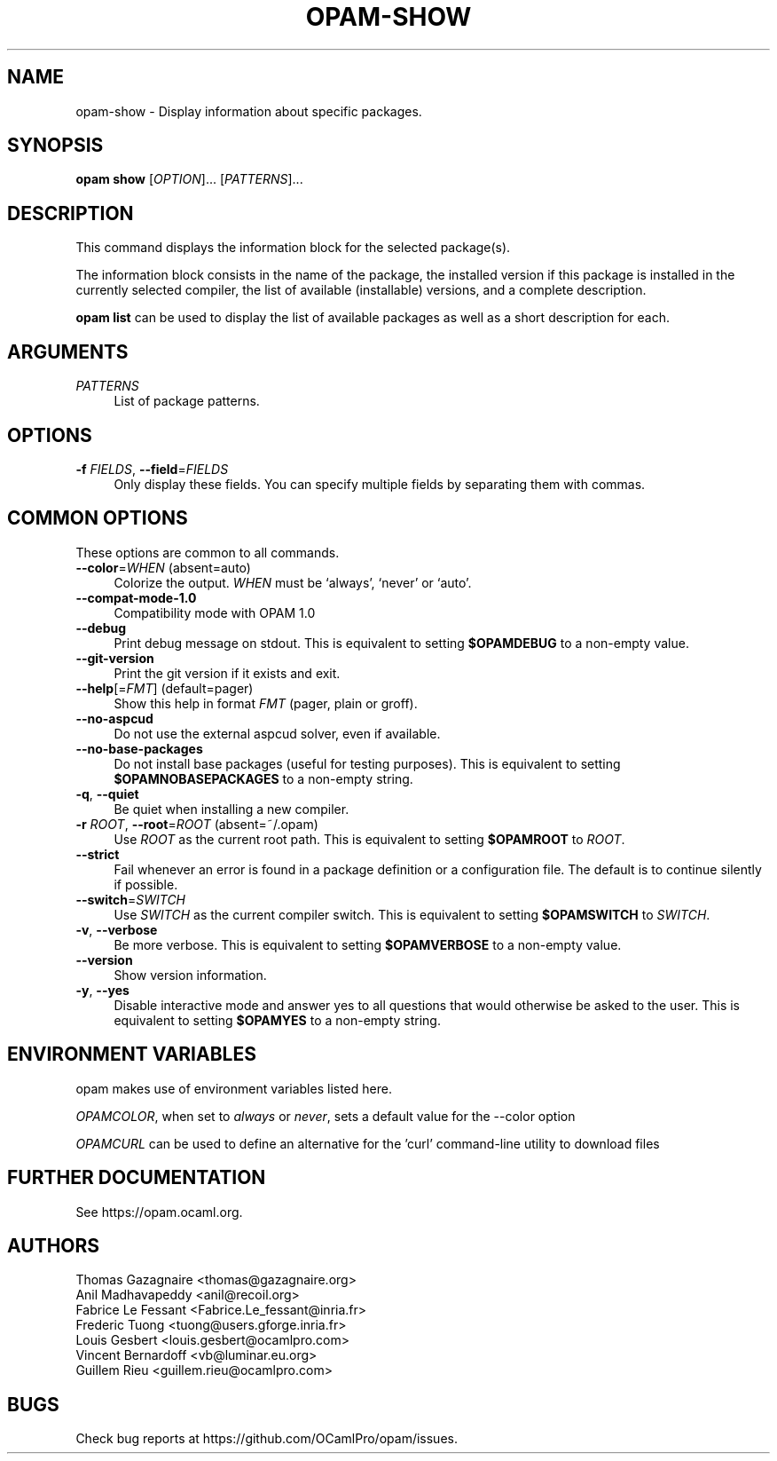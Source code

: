 .\" Pipe this output to groff -man -Tutf8 | less
.\"
.TH "OPAM-SHOW" 1 "" "Opam 1.1.1" "Opam Manual"
.\" Disable hyphenantion and ragged-right
.nh
.ad l
.SH NAME
.P
opam\-show \- Display information about specific packages.
.SH SYNOPSIS
.P
\fBopam show\fR [\fIOPTION\fR]... [\fIPATTERNS\fR]...
.SH DESCRIPTION
.P
This command displays the information block for the selected package(s).
.P
The information block consists in the name of the package, the installed version if this package is installed in the currently selected compiler, the list of available (installable) versions, and a complete description.
.P
\fBopam list\fR can be used to display the list of available packages as well as a short description for each.
.SH ARGUMENTS
.TP 4
\fIPATTERNS\fR
List of package patterns.
.SH OPTIONS
.TP 4
\fB\-f\fR \fIFIELDS\fR, \fB\-\-field\fR=\fIFIELDS\fR
Only display these fields. You can specify multiple fields by separating them with commas.
.SH COMMON OPTIONS
.P
These options are common to all commands.
.TP 4
\fB\-\-color\fR=\fIWHEN\fR (absent=auto)
Colorize the output. \fIWHEN\fR must be `always', `never' or `auto'.
.TP 4
\fB\-\-compat\-mode\-1.0\fR
Compatibility mode with OPAM 1.0
.TP 4
\fB\-\-debug\fR
Print debug message on stdout. This is equivalent to setting \fB$OPAMDEBUG\fR to a non\-empty value.
.TP 4
\fB\-\-git\-version\fR
Print the git version if it exists and exit.
.TP 4
\fB\-\-help\fR[=\fIFMT\fR] (default=pager)
Show this help in format \fIFMT\fR (pager, plain or groff).
.TP 4
\fB\-\-no\-aspcud\fR
Do not use the external aspcud solver, even if available.
.TP 4
\fB\-\-no\-base\-packages\fR
Do not install base packages (useful for testing purposes). This is equivalent to setting \fB$OPAMNOBASEPACKAGES\fR to a non\-empty string.
.TP 4
\fB\-q\fR, \fB\-\-quiet\fR
Be quiet when installing a new compiler.
.TP 4
\fB\-r\fR \fIROOT\fR, \fB\-\-root\fR=\fIROOT\fR (absent=~/.opam)
Use \fIROOT\fR as the current root path. This is equivalent to setting \fB$OPAMROOT\fR to \fIROOT\fR.
.TP 4
\fB\-\-strict\fR
Fail whenever an error is found in a package definition or a configuration file. The default is to continue silently if possible.
.TP 4
\fB\-\-switch\fR=\fISWITCH\fR
Use \fISWITCH\fR as the current compiler switch. This is equivalent to setting \fB$OPAMSWITCH\fR to \fISWITCH\fR.
.TP 4
\fB\-v\fR, \fB\-\-verbose\fR
Be more verbose. This is equivalent to setting \fB$OPAMVERBOSE\fR to a non\-empty value.
.TP 4
\fB\-\-version\fR
Show version information.
.TP 4
\fB\-y\fR, \fB\-\-yes\fR
Disable interactive mode and answer yes to all questions that would otherwise be asked to the user. This is equivalent to setting \fB$OPAMYES\fR to a non\-empty string.
.SH ENVIRONMENT VARIABLES
.P
opam makes use of environment variables listed here.
.P
\fIOPAMCOLOR\fR, when set to \fIalways\fR or \fInever\fR, sets a default value for the \-\-color option
.P
\fIOPAMCURL\fR can be used to define an alternative for the 'curl' command\-line utility to download files
.SH FURTHER DOCUMENTATION
.P
See https://opam.ocaml.org.
.SH AUTHORS
.P
Thomas Gazagnaire <thomas@gazagnaire.org>
.sp -1
.P
Anil Madhavapeddy <anil@recoil.org>
.sp -1
.P
Fabrice Le Fessant <Fabrice.Le_fessant@inria.fr>
.sp -1
.P
Frederic Tuong <tuong@users.gforge.inria.fr>
.sp -1
.P
Louis Gesbert <louis.gesbert@ocamlpro.com>
.sp -1
.P
Vincent Bernardoff <vb@luminar.eu.org>
.sp -1
.P
Guillem Rieu <guillem.rieu@ocamlpro.com>
.SH BUGS
.P
Check bug reports at https://github.com/OCamlPro/opam/issues.